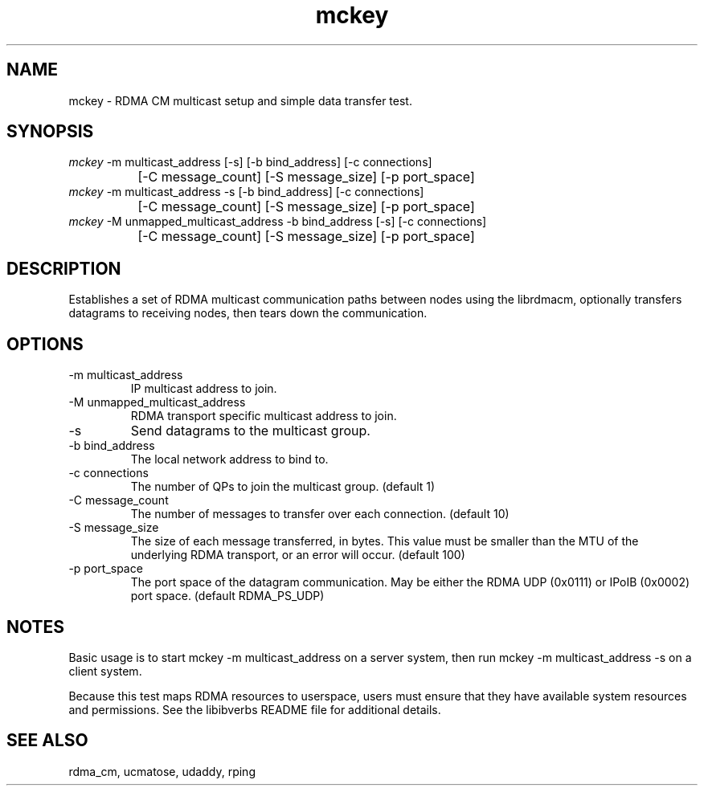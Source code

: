 .TH "mckey" 1 "mckey" "May 2007" "librdmacm" librdmacm
.SH NAME
mckey \- RDMA CM multicast setup and simple data transfer test.
.SH SYNOPSIS
.sp
.nf
\fImckey\fR -m multicast_address [-s] [-b bind_address] [-c connections]
		[-C message_count] [-S message_size] [-p port_space]
\fImckey\fR -m multicast_address -s [-b bind_address] [-c connections]
		[-C message_count] [-S message_size] [-p port_space]
\fImckey\fR -M unmapped_multicast_address -b bind_address [-s] [-c connections]
		[-C message_count] [-S message_size] [-p port_space]
.fi
.SH "DESCRIPTION"
Establishes a set of RDMA multicast communication paths between nodes
using the librdmacm, optionally transfers datagrams to receiving nodes,
then tears down the communication.
.SH "OPTIONS"
.TP
\-m multicast_address
IP multicast address to join.
.TP
\-M unmapped_multicast_address
RDMA transport specific multicast address to join.
.TP
\-s
Send datagrams to the multicast group.
.TP
\-b bind_address
The local network address to bind to.
.TP
\-c connections
The number of QPs to join the multicast group.  (default 1)
.TP
\-C message_count
The number of messages to transfer over each connection.  (default 10)
.TP
\-S message_size
The size of each message transferred, in bytes.  This value must be smaller
than the MTU of the underlying RDMA transport, or an error will occur.
(default 100)
.TP
\-p port_space
The port space of the datagram communication.  May be either the RDMA
UDP (0x0111) or IPoIB (0x0002) port space.  (default RDMA_PS_UDP)
.SH "NOTES"
Basic usage is to start mckey -m multicast_address on a server system,
then run mckey -m multicast_address -s on a client system.
.P
Because this test maps RDMA resources to userspace, users must ensure
that they have available system resources and permissions.  See the
libibverbs README file for additional details.
.SH "SEE ALSO"
rdma_cm, ucmatose, udaddy, rping
